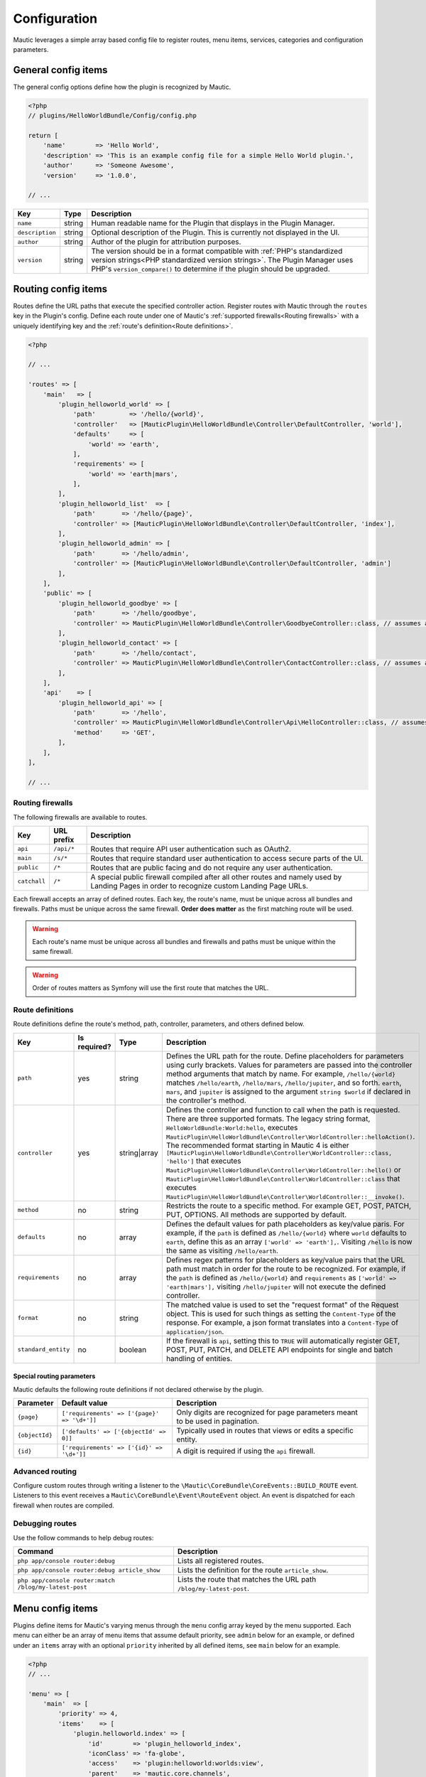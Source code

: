 Configuration
==============
Mautic leverages a simple array based config file to register routes, menu items, services, categories and configuration parameters.

General config items
--------------------------
The general config options define how the plugin is recognized by Mautic.

.. code-block:: php

    <?php
    // plugins/HelloWorldBundle/Config/config.php

    return [
        'name'        => 'Hello World',
        'description' => 'This is an example config file for a simple Hello World plugin.',
        'author'      => 'Someone Awesome',
        'version'     => '1.0.0',

    // ...

.. list-table::
    :header-rows: 1

    * - Key
      - Type
      - Description
    * - ``name``
      - string
      - Human readable name for the Plugin that displays in the Plugin Manager.
    * - ``description``
      - string
      - Optional description of the Plugin. This is currently not displayed in the UI.
    * - ``author``
      - string
      - Author of the plugin for attribution purposes.
    * - ``version``
      - string
      - The version should be in a format compatible with :ref:`PHP's standardized version strings<PHP standardized version strings>`. The Plugin Manager uses PHP's ``version_compare()`` to determine if the plugin should be upgraded.

Routing config items
--------------------------

Routes define the URL paths that execute the specified controller action. Register routes with Mautic through the ``routes`` key in the Plugin's config. Define each route under one of Mautic's :ref:`supported firewalls<Routing firewalls>` with a uniquely identifying key and the :ref:`route's definition<Route definitions>`.

.. code-block:: php

    <?php

    // ...

    'routes' => [
        'main'   => [
            'plugin_helloworld_world' => [
                'path'         => '/hello/{world}',
                'controller'   => [MauticPlugin\HelloWorldBundle\Controller\DefaultController, 'world'],
                'defaults'     => [
                    'world' => 'earth',
                ],
                'requirements' => [
                    'world' => 'earth|mars',
                ],
            ],
            'plugin_helloworld_list'  => [
                'path'       => '/hello/{page}',
                'controller' => [MauticPlugin\HelloWorldBundle\Controller\DefaultController, 'index'],
            ],
            'plugin_helloworld_admin' => [
                'path'       => '/hello/admin',
                'controller' => [MauticPlugin\HelloWorldBundle\Controller\DefaultController, 'admin']
            ],
        ],
        'public' => [
            'plugin_helloworld_goodbye' => [
                'path'       => '/hello/goodbye',
                'controller' => MauticPlugin\HelloWorldBundle\Controller\GoodbyeController::class, // assumes an invokable class
            ],
            'plugin_helloworld_contact' => [
                'path'       => '/hello/contact',
                'controller' => MauticPlugin\HelloWorldBundle\Controller\ContactController::class, // assumes an invokable class
            ],
        ],
        'api'    => [
            'plugin_helloworld_api' => [
                'path'       => '/hello',
                'controller' => MauticPlugin\HelloWorldBundle\Controller\Api\HelloController::class, // assumes an invokable class
                'method'     => 'GET',
            ],
        ],
    ],

    // ...

Routing firewalls
^^^^^^^^^^^^^^^^^^

The following firewalls are available to routes.

.. list-table::
    :header-rows: 1

    * - Key
      - URL prefix
      - Description
    * - ``api``
      - ``/api/*``
      - Routes that require API user authentication such as OAuth2.
    * - ``main``
      - ``/s/*``
      - Routes that require standard user authentication to access secure parts of the UI.
    * - ``public``
      - ``/*``
      - Routes that are public facing and do not require any user authentication.
    * - ``catchall``
      - ``/*``
      - A special public firewall compiled after all other routes and namely used by Landing Pages in order to recognize custom Landing Page URLs.

Each firewall accepts an array of defined routes. Each key, the route's name, must be unique across all bundles and firewalls. Paths must be unique across the same firewall.  **Order does matter** as the first matching route will be used.

.. warning:: Each route's name must be unique across all bundles and firewalls and paths must be unique within the same firewall.

.. warning:: Order of routes matters as Symfony will use the first route that matches the URL.

Route definitions
^^^^^^^^^^^^^^^^^^

Route definitions define the route's method, path, controller, parameters, and others defined below.

.. list-table::
    :header-rows: 1

    * - Key
      - Is required?
      - Type
      - Description
    * - ``path``
      - yes
      - string
      - Defines the URL path for the route. Define placeholders for parameters using curly brackets. Values for parameters are passed into the controller method arguments that match by name. For example, ``/hello/{world}`` matches ``/hello/earth``, ``/hello/mars``, ``/hello/jupiter``, and so forth. ``earth``, ``mars``, and ``jupiter`` is assigned to the argument ``string $world`` if declared in the controller's method.
    * - ``controller``
      - yes
      - string|array
      - Defines the controller and function to call when the path is requested. There are three supported formats. The legacy string format, ``HelloWorldBundle:World:hello``, executes ``MauticPlugin\HelloWorldBundle\Controller\WorldController::helloAction()``. The recommended format starting in Mautic 4 is either ``[MauticPlugin\HelloWorldBundle\Controller\WorldController::class, 'hello']`` that executes ``MauticPlugin\HelloWorldBundle\Controller\WorldController::hello()`` or  ``MauticPlugin\HelloWorldBundle\Controller\WorldController::class`` that executes ``MauticPlugin\HelloWorldBundle\Controller\WorldController::__invoke()``.
    * - ``method``
      - no
      - string
      - Restricts the route to a specific method. For example GET, POST, PATCH, PUT, OPTIONS. All methods are supported by default.
    * - ``defaults``
      - no
      - array
      - Defines the default values for path placeholders as key/value paris. For example, if the ``path`` is defined as ``/hello/{world}`` where ``world`` defaults to ``earth``, define this as an array ``['world' => 'earth'],``. Visiting ``/hello`` is now the same as visiting ``/hello/earth``.
    * - ``requirements``
      - no
      - array
      - Defines regex patterns for placeholders as key/value pairs that the URL path must match in order for the route to be recognized. For example, if the ``path`` is defined as ``/hello/{world}`` and ``requirements`` as ``['world' => 'earth|mars'],`` visiting ``/hello/jupiter`` will not execute the defined controller.
    * - ``format``
      - no
      - string
      - The matched value is used to set the "request format" of the Request object. This is used for such things as setting the ``Content-Type`` of the response. For example, a json format translates into a ``Content-Type`` of ``application/json``.
    * - ``standard_entity``
      - no
      - boolean
      - If the firewall is ``api``, setting this to ``TRUE`` will automatically register GET, POST, PUT, PATCH, and DELETE API endpoints for single and batch handling of entities.

Special routing parameters
""""""""""""""""""""""""""

Mautic defaults the following route definitions if not declared otherwise by the plugin.

.. list-table::
    :header-rows: 1

    * - Parameter
      - Default value
      - Description
    * - ``{page}``
      - ``['requirements' => ['{page}' => '\d+']]``
      - Only digits are recognized for page parameters meant to be used in pagination.
    * - ``{objectId}``
      - ``['defaults' => ['{objectId' => 0]]``
      - Typically used in routes that views or edits a specific entity.
    * - ``{id}``
      - ``['requirements' => ['{id}' => '\d+']]``
      - A digit is required if using the ``api`` firewall.

Advanced routing
^^^^^^^^^^^^^^^^^

Configure custom routes through writing a listener to the ``\Mautic\CoreBundle\CoreEvents::BUILD_ROUTE`` event. Listeners to this event receives a ``Mautic\CoreBundle\Event\RouteEvent`` object. An event is dispatched for each firewall when routes are compiled.

.. php:class:: Mautic\CoreBundle\Event\RouteEvent

.. php:method:: getType(): string

      :returns: The :ref:`route firewall<Routing firewalls>` for the given route collection.

.. php:method:: getCollection(): Symfony\Component\Routing\RouteCollection

    :returns: Returns a RouteCollection object that can be used to manually define custom routes.

.. php:method:: addRoutes: void

    Load custom routes through a resource file such as yaml or XML.

    :param string $path: Path to the resource file. For example, ``@FMElfinderBundle/Resources/config/routing.yaml``.

Debugging routes
^^^^^^^^^^^^^^^^^^

Use the follow commands to help debug routes:

.. list-table::
    :header-rows: 1

    * - Command
      - Description
    * - ``php app/console router:debug``
      - Lists all registered routes.
    * - ``php app/console router:debug article_show``
      - Lists the definition for the route ``article_show``.
    * - ``php app/console router:match /blog/my-latest-post``
      - Lists the route that matches the URL path ``/blog/my-latest-post``.

Menu config items
--------------------------

Plugins define items for Mautic's varying menus through the ``menu`` config array keyed by the menu supported. Each menu can either be an array of menu items that assume default priority, see ``admin`` below for an example, or defined under an ``items`` array with an optional ``priority`` inherited by all defined items, see ``main`` below for an example.

.. code-block:: php

    <?php
    // ...

    'menu' => [
        'main'  => [
            'priority' => 4,
            'items'    => [
                'plugin.helloworld.index' => [
                    'id'        => 'plugin_helloworld_index',
                    'iconClass' => 'fa-globe',
                    'access'    => 'plugin:helloworld:worlds:view',
                    'parent'    => 'mautic.core.channels',
                    'children'  => [
                        'plugin.helloworld.manage_worlds' => [
                            'route' => 'plugin_helloworld_list',
                        ],
                        'mautic.category.menu.index'      => [
                            'bundle' => 'plugin:helloWorld',
                        ],
                    ],
                    'checks'    => [
                        'integration' => [
                            'HelloWorld' => [
                                'enabled'  => true,
                                'features' => [
                                    'sync',
                                ],
                            ],
                        ],
                    ],
                ],
            ],
        ],
        'admin' => [
            'plugin.helloworld.admin' => [
                'route'     => 'plugin_helloworld_admin',
                'iconClass' => 'fa-gears',
                'access'    => 'admin',
                'checks'    => [
                    'parameters' => [
                        'helloworld_api_enabled' => true,
                    ],
                ],
                'priority'  => 60,
            ],
        ],
    ],

    // ...


Available menus
^^^^^^^^^^^^^^^^^^

There are currently four menus built into Mautic.

.. list-table::
    :header-rows: 1

    * - Key
      - Description
    * - ``main``
      - Main app navigation.
    * - ``admin``
      - Menu for administration tasks such as Configuration, Webhooks, Custom Fields, and others.
    * - ``profile``
      - Menu for User specific tasks such as Profile and Logout.
    * - ``extra``
      - Menu not used by Core but available to Plugins.

Menu definitions
^^^^^^^^^^^^^^^^^

Menu item priority
""""""""""""""""""""

The ``priority`` determines the position in the parent menu where items are displayed relative to other items defined by Core and Plugins. This can be in the root of the menu's array to set the priority for all items defined or in a specific item's definition. It can be negative to position the items lower than others or positive to position them higher. The default is ``9999`` if not defined.

.. notice:: You are not able to control the exact position of items in menus.

Menu item definitions
""""""""""""""""""""""

Define items in an ``items`` array along with ``priority`` or at the root of the menu's array.

Key each item with its respective :ref:`language string key<Translations>`.

.. list-table::
    :header-rows: 1

    * - Key
      - Is required?
      - Type
      - Description
    * - ``route``
      - conditional
      - string
      - Name of the :ref:`Routing config items<route>` for this item. Leave undefined if the item is a placeholder for a submenu.
    * - ``routeParameters``
      - no
      - array
      - Key/value pairs of :ref:`path parameters<Route definitions>`` for the given ``route``.
    * - ``parent``
      - no
      - string
      - Name of a parent menu to display this item under. For example, ``mautic.core.channels``, ``mautic.core.components``, or any parent defined by a Plugin.
    * - ``priority``
      - no
      - ``int``
      - Determines the position of this item relative to it's sibling items. See :ref:`Menu item priority`.
    * - ``access``
      - no
      - string
      - The :ref:`permission<Roles and permissions>` required in order to display this menu item. For example, ``category:categories:view`` or ``admin`` to restrict to only Administrators.
    * - ``checks``
      - no
      - array
      - Define checks that must evaluate to ``TRUE`` in order to display the item. See :ref:`Menu item checks` for more details.
    * - ``id``
      - no
      - string
      - ID for the menu item's link element, ``<a />``. The value for ``route`` is used by default.
    * - ``iconClass``
      - no
      - string
      - Font Awesome class to set the icon for the menu item.

Menu item checks
""""""""""""""""""

Supported checks are ``parameters``, ``request``, and ``integration``.

``parameters`` is an array of key/value pairs that matches the same key/value pair in Mautic's Configuration. For example:

.. code-block:: php

    <?php
    // ...

    [
        'parameters' => [
            'sysinfo_disabled' => false,
        ],
    ],

    // ...

``request`` is an array of key/value pairs that matches the same key/value pair in Symfony's Request. For example:

.. code-block:: php

    <?php
    // ...

    [
        'request' => [
            'show-something' => 1,
        ],
    ],

    // ...

``integration`` is an array keyed by the name of the Integration to be evaluated. Supported keys are ``enabled`` and ``features``. Define ``TRUE`` or ``FALSE`` for ``enabled`` to only show the menu item if the specified Integration's enabled state matches. Define an array of ``features`` that must be enabled for the Integration to show the menu item. For example:

.. code-block:: php

    <?php
    // ...

    [
        'integration' => [
            'OneSignal' => [
                'enabled'  => true,
                'features' => [
                    'mobile',
                ],
            ],
        ],
    ],

    // ...

Of course, multiple checks can be combined. All must evaluate to true to display the item.

.. code-block:: php

    <?php
    // ...

    [
        'parameters' => [
            'sysinfo_disabled' => false,
        ],
        'request' => [
            'show-something' => 1,
        ],
        'integration' => [
            'OneSignal' => [
                'enabled'  => true,
                'features' => [
                    'mobile',
                ],
            ],
        ],
    ],

    // ...

Service config items
--------------------------

Services define the Plugin's classes and their dependencies with Mautic and Symfony. Services defined within specific keys are auto-tagged as noted below.

.. code-block:: php

    <?php

    // ...

    'services' => [
        'events'  => [
            'helloworld.leadbundle.subscriber' => [
                'class' => \MauticPlugin\HelloWorldBundle\EventListener\LeadSubscriber::class,
            ],
        ],
        'forms'   => [
            'helloworld.form' => [
                'class' => \MauticPlugin\HelloWorldBundle\Form\Type\HelloWorldType::class,
            ],
        ],
        'helpers' => [
            'helloworld.helper.world' => [
                'class' => MauticPlugin\HelloWorldBundle\Helper\WorldHelper::class,
                'alias' => 'helloworld',
            ],
        ],
        'other'   => [
            'helloworld.mars.validator' => [
                'class'     => MauticPlugin\HelloWorldBundle\Form\Validator\Constraints\MarsValidator::class,
                'arguments' => [
                    'mautic.helper.core_parameters',
                    'helloworld.helper.world',
                ],
                'tag'       => 'validator.constraint_validator',
            ],
        ],
    ],

    // ...

Service types
^^^^^^^^^^^^^^^^^^

For convenience, Mautic will auto-tag services defined within specific keys.

.. list-table::
    :header-rows: 1

    * - Key
      - Tag
      - Description
    * - ``command`` or ``commands``
      - ``console.command``
      - Registers the service with :xref:`Symfony as a console command<Symfony 4 console command tag>`.
    * - ``controllers``
      - ``controller.service_arguments``
      - Controllers are typically autowired by Symfony. However, you can register :xref:`controllers as services<Symfony 4 controller service arguments tag` to manage your own dependency injection rather than relying on Symfony's service container.
    * - ``events``
      - ``kernel.event_subscriber``
      - Registers the service with :xref:`Symfony as an event subscriber<Symfony 4 event subscriber tag>`.
    * - ``forms``
      - ``form.type``
      - Registers the service with :xref:`Symfony as a custom form field type<Symfony 4 custom form field type tag>`.
    * - ``helpers``
      - ``templating.helper``
      - Registers the service with :xref:`Symfony as a PHP template helper<Symfony 4 PHP template helper tag>`. The service definition must include an ``alias``.
    * - ``models``
      - ``mautic.model``
      - Deprecated. Use service dependency injection instead.
    * - ``permissions``
      - ``mautic.permissions``
      - Registers the service with Mautic's :ref:`permission service<Roles and permissions>`.
    * - ``*`` or ``other``
      - n/a
      - You can use any other key you want to organize services in the config array. Note that this could risk incompatibility with a future version of Mautic if using something generic that Mautic starts to use as well.

Service definitions
^^^^^^^^^^^^^^^^^^^^^

Key each service with a unique name to all of Mautic, including other Plugins.

.. list-table::
    :header-rows: 1

    * - Key
      - Is required?
      - Type
      - Description
    * - ``class``
      - yes
      - string
      - Fully qualified name for the service's class.
    * - ``arguments``
      - no
      - array
      - Array of services, parameters, booleans, or strings injected as arguments into this service's construct. Parameters are recognized by wrapping the parameter key in ``%`` signs, for example, ``'%mautic.some_parameter%',``. Hard coded strings need to be wrapped in ``"`` signs, for example, ``'"some string"',``. Any other string is assumed to be the name of a defined service.
    * - ``alias``
      - conditional
      - string
      - Used by specific types of services. For example, services defined under ``helpers`` use this as the key in the ``$view`` variable to access the defined service from PHP templates. Otherwise, it defines an alternate name for the service.
    * - ``serviceAlias``
      - no
      - string
      - Define an alias for this service in addition to the name defined as the service's key. Note that the service's class name is set as an alias by default.
    * - ``serviceAliases``
      - no
      - array
      - Define multiple aliases for this service in addition to the name defined as the service's key. Note that the service's class name is set as an alias by default.
    * - ``tag``
      - no
      - string
      - Define a :xref:`tag used by Symfony when compiling the container<Symfony 4 service tags>`. See :ref:`Mautic service tags` for Mautic specific tags.
    * - ``tags``
      - no
      - array
      - An array of tags when there are more than one. See :ref:`Mautic service tags` for Mautic specific tags. This supersedes ``tag``.
    * - ``tagArguments``
      - no
      - array
      - Some tags have special arguments which are defined through an array of tagArguments. If using ``tag``, this should be a key/value pair of the arguments specific to the given tag. For example, ``['tag' => 'tag1', 'tagArguments' => ['tag1-key' => 'tag1-value'],],``. If using ``tags``, this should be an array of arrays keyed the same as the values of ``tags``. For example, ``['tags' => [ 'tag1', 'tag2'], 'tagArguments' => [['tag1-key' => 'tag1-value'],['tag2-key' => 'tag2-value'],],],``.
    * - ``factory``
      - no
      - array
      - Define a factory to create this service. For example, ``'factory' => ['@doctrine.orm.entity_manager', 'getRepository'],``. See :xref:`Symfony 4 factories`.
    * - ``methodCalls``
      - no
      - array[]
      - Define methods to call after the service is instantiated. Use an array of arrays with keys as the method name and values the arguments to pass into the given method. For example,  ``['methodCalls' => ['setSecurity' => ['mautic.security'],],],``.
    * - ``decoratedService``
      - no
      - string
      - Name of another service to override and decorate. The original service becomes available as ``thisServiceName.inner`` that can be passed as an argument into this or other services. See :xref:`Symfony 4 service decoration`.
    * - ``public``
      - no
      - boolean
      - Defines the service as public and accessible through the service container. By default, all Mautic services are public. Set this to ``FALSE`` to make the service private instead.
    * - ``synthetic``
      - no
      - boolean
      - Configure the service as synthetic meaning it is set during run time. See :xref:`Symfony 4 synthetic services`.
    * - ``file``
      - no
      - string
      - Include the specified file prior to loading the service. Symfony uses ``require_once`` so this will only be included once per process. See :xref:`Symfony 4 requiring a file before loading a service`.
    * - ``configurator``
      - no
      - array|string
      - Callable to use as a configurator to configure the service after its instantiation. See :xref:`Symfony 4 service configurators`.
    * - ``abstract``
      - no
      - boolean
      - Configure this service as an abstract/parent service. Unfortunately, this cannot be leveraged until https://forum.mautic.org/t/support-symfony-abstract-parent-services/21922 is addressed.
    * - ``lazy``
      - no
      - boolean
      - Define the service with lazy loading. Note that although this is available, it is ignored until https://forum.mautic.org/t/supporty-symfony-lazy-services/21923 is addressed.

Mautic service tags
""""""""""""""""""""

Mautic uses the follow tags to register services as described below.

**Channel tags**

.. list-table::
    :header-rows: 1

    * - Tag
      - Supported tag arguments
      - Description
    * - ``mautic.sms_transport``
      - ``['integrationAlias' => 'Name to display in the UI for this transport.']``
      - Register this service as a :ref:`Text Message transport<Text Message transports>`.
    * - ``mautic.sms_callback_handler``
      - none
      - Registers this service to handle webhooks from a :ref:`Text Message transport<Text Message transports>`.
    * - ``mautic.email_transport``
      - Key/value pairs to configure fields required to authenticate with the transport's service. See :ref:`Email transports`.
      - Registers the service as an :ref:`Email transport<Email transports>`.
    * - ``mautic.email_stat_helper``
      - none
      - Registers the service as a stat helper for Email charts. See :ref:`Email stat helpers`.

**Core tags**

.. list-table::
    :header-rows: 1

    * - Tag
      - Supported tag arguments
      - Description
    * - ``mautic.permissions``
      - none
      - Registers the service as a permission object that must extend ``\Mautic\CoreBundle\Security\Permissions\AbstractPermissions``. See :ref:`Roles and permissions`. This is not required if the service is defined under the ``['services']['permissions']`` array.

**Integration tags**

.. list-table::
    :header-rows: 1

    * - Tag
      - Supported tag arguments
      - Description
    * - ``mautic.basic_integration``
      - none
      - Registers the service as an :ref:`Integration<Integrations>`.
    * - ``mautic.builder_integration``
      -  none
      - Registers the service as a :ref:`Builder<Integration Builders>`.
    * - ``mautic.authentication_integration``
      - none
      - Registers the service to :ref:`authenticate with the Integration's service<Integration authentication>`.
    * - ``mautic.config_integration``
      - none
      - Registers the service to :ref:`configure the Integration<Integration configuration>`.
    * - ``mautic.sync_integration``
      - none
      - Registers the service to :ref:`sync with Mautic objects with the Integration's service<Integration sync engine>`.
    * - ``mautic.sync.notification_handler``
      - none
      - Registers the service to handle :ref:`sync notifications<Sync notification handlers>`.

Category config items
--------------------------

Use ``categories`` to define Category types available to the Category manager. See :ref:`Categories`.

.. code-block:: php

    <?php
    // ...

   'categories' => [
        'plugin:helloWorld' => 'mautic.helloworld.world.categories',
    ],

    // ...


Parameters config items
--------------------------

Configure parameters that are consumable through Mautic's ``CoreParameterHelper``, passed into services with ``%mautic.key%``, or read from the environment via ``MAUTIC_KEY``. See :ref:`Configuration parameters` for more information.

.. code-block:: php

    <?php

    // ...

    'parameters' => [
        'helloworld_api_enabled'      => false,
        'helloworld_supported_worlds' => ['earth', 'mars', 'jupiter',],
    ],

    // ...


.. note:: The default value must match the value's type for Mautic to typecast and transform appropriately. For example, if there is not a specific default value to declare, define an empty array, ``[]``, for an array type; zero, ``0``, for an integer type; ``TRUE`` or ``FALSE`` for boolean types; and so forth. Services leveraging parameters should accept and handle ``NULL`` for integer and string types, excluding ``0``.

.. note:: Parameters are not exposed to the UI by default. See :ref:`Configuration` for more information.